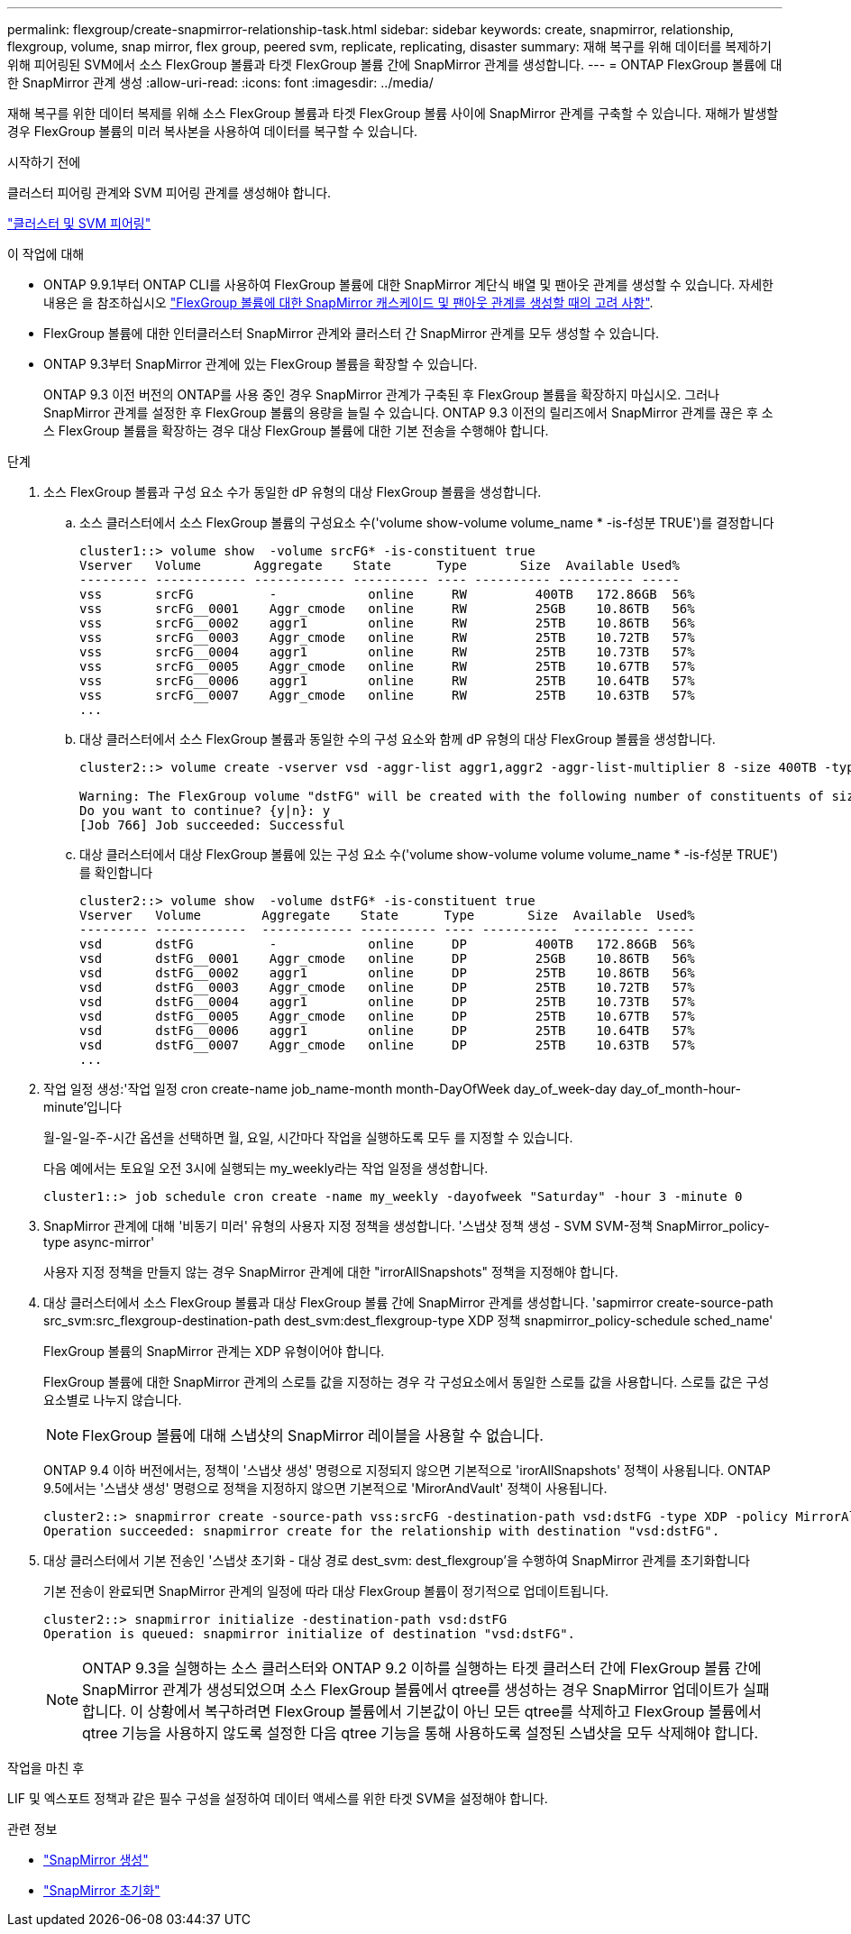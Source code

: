 ---
permalink: flexgroup/create-snapmirror-relationship-task.html 
sidebar: sidebar 
keywords: create, snapmirror, relationship, flexgroup, volume, snap mirror, flex group, peered svm, replicate, replicating, disaster 
summary: 재해 복구를 위해 데이터를 복제하기 위해 피어링된 SVM에서 소스 FlexGroup 볼륨과 타겟 FlexGroup 볼륨 간에 SnapMirror 관계를 생성합니다. 
---
= ONTAP FlexGroup 볼륨에 대한 SnapMirror 관계 생성
:allow-uri-read: 
:icons: font
:imagesdir: ../media/


[role="lead"]
재해 복구를 위한 데이터 복제를 위해 소스 FlexGroup 볼륨과 타겟 FlexGroup 볼륨 사이에 SnapMirror 관계를 구축할 수 있습니다. 재해가 발생할 경우 FlexGroup 볼륨의 미러 복사본을 사용하여 데이터를 복구할 수 있습니다.

.시작하기 전에
클러스터 피어링 관계와 SVM 피어링 관계를 생성해야 합니다.

link:../peering/index.html["클러스터 및 SVM 피어링"]

.이 작업에 대해
* ONTAP 9.9.1부터 ONTAP CLI를 사용하여 FlexGroup 볼륨에 대한 SnapMirror 계단식 배열 및 팬아웃 관계를 생성할 수 있습니다. 자세한 내용은 을 참조하십시오 link:create-snapmirror-cascade-fanout-reference.html["FlexGroup 볼륨에 대한 SnapMirror 캐스케이드 및 팬아웃 관계를 생성할 때의 고려 사항"].
* FlexGroup 볼륨에 대한 인터클러스터 SnapMirror 관계와 클러스터 간 SnapMirror 관계를 모두 생성할 수 있습니다.
* ONTAP 9.3부터 SnapMirror 관계에 있는 FlexGroup 볼륨을 확장할 수 있습니다.
+
ONTAP 9.3 이전 버전의 ONTAP를 사용 중인 경우 SnapMirror 관계가 구축된 후 FlexGroup 볼륨을 확장하지 마십시오. 그러나 SnapMirror 관계를 설정한 후 FlexGroup 볼륨의 용량을 늘릴 수 있습니다. ONTAP 9.3 이전의 릴리즈에서 SnapMirror 관계를 끊은 후 소스 FlexGroup 볼륨을 확장하는 경우 대상 FlexGroup 볼륨에 대한 기본 전송을 수행해야 합니다.



.단계
. 소스 FlexGroup 볼륨과 구성 요소 수가 동일한 dP 유형의 대상 FlexGroup 볼륨을 생성합니다.
+
.. 소스 클러스터에서 소스 FlexGroup 볼륨의 구성요소 수('volume show-volume volume_name * -is-f성분 TRUE')를 결정합니다
+
[listing]
----
cluster1::> volume show  -volume srcFG* -is-constituent true
Vserver   Volume       Aggregate    State      Type       Size  Available Used%
--------- ------------ ------------ ---------- ---- ---------- ---------- -----
vss       srcFG          -            online     RW         400TB   172.86GB  56%
vss       srcFG__0001    Aggr_cmode   online     RW         25GB    10.86TB   56%
vss       srcFG__0002    aggr1        online     RW         25TB    10.86TB   56%
vss       srcFG__0003    Aggr_cmode   online     RW         25TB    10.72TB   57%
vss       srcFG__0004    aggr1        online     RW         25TB    10.73TB   57%
vss       srcFG__0005    Aggr_cmode   online     RW         25TB    10.67TB   57%
vss       srcFG__0006    aggr1        online     RW         25TB    10.64TB   57%
vss       srcFG__0007    Aggr_cmode   online     RW         25TB    10.63TB   57%
...
----
.. 대상 클러스터에서 소스 FlexGroup 볼륨과 동일한 수의 구성 요소와 함께 dP 유형의 대상 FlexGroup 볼륨을 생성합니다.
+
[listing]
----
cluster2::> volume create -vserver vsd -aggr-list aggr1,aggr2 -aggr-list-multiplier 8 -size 400TB -type DP dstFG

Warning: The FlexGroup volume "dstFG" will be created with the following number of constituents of size 25TB: 16.
Do you want to continue? {y|n}: y
[Job 766] Job succeeded: Successful
----
.. 대상 클러스터에서 대상 FlexGroup 볼륨에 있는 구성 요소 수('volume show-volume volume volume_name * -is-f성분 TRUE')를 확인합니다
+
[listing]
----
cluster2::> volume show  -volume dstFG* -is-constituent true
Vserver   Volume        Aggregate    State      Type       Size  Available  Used%
--------- ------------  ------------ ---------- ---- ----------  ---------- -----
vsd       dstFG          -            online     DP         400TB   172.86GB  56%
vsd       dstFG__0001    Aggr_cmode   online     DP         25GB    10.86TB   56%
vsd       dstFG__0002    aggr1        online     DP         25TB    10.86TB   56%
vsd       dstFG__0003    Aggr_cmode   online     DP         25TB    10.72TB   57%
vsd       dstFG__0004    aggr1        online     DP         25TB    10.73TB   57%
vsd       dstFG__0005    Aggr_cmode   online     DP         25TB    10.67TB   57%
vsd       dstFG__0006    aggr1        online     DP         25TB    10.64TB   57%
vsd       dstFG__0007    Aggr_cmode   online     DP         25TB    10.63TB   57%
...
----


. 작업 일정 생성:'작업 일정 cron create-name job_name-month month-DayOfWeek day_of_week-day day_of_month-hour-minute'입니다
+
월-일-일-주-시간 옵션을 선택하면 월, 요일, 시간마다 작업을 실행하도록 모두 를 지정할 수 있습니다.

+
다음 예에서는 토요일 오전 3시에 실행되는 my_weekly라는 작업 일정을 생성합니다.

+
[listing]
----
cluster1::> job schedule cron create -name my_weekly -dayofweek "Saturday" -hour 3 -minute 0
----
. SnapMirror 관계에 대해 '비동기 미러' 유형의 사용자 지정 정책을 생성합니다. '스냅샷 정책 생성 - SVM SVM-정책 SnapMirror_policy-type async-mirror'
+
사용자 지정 정책을 만들지 않는 경우 SnapMirror 관계에 대한 "irrorAllSnapshots" 정책을 지정해야 합니다.

. 대상 클러스터에서 소스 FlexGroup 볼륨과 대상 FlexGroup 볼륨 간에 SnapMirror 관계를 생성합니다. 'sapmirror create-source-path src_svm:src_flexgroup-destination-path dest_svm:dest_flexgroup-type XDP 정책 snapmirror_policy-schedule sched_name'
+
FlexGroup 볼륨의 SnapMirror 관계는 XDP 유형이어야 합니다.

+
FlexGroup 볼륨에 대한 SnapMirror 관계의 스로틀 값을 지정하는 경우 각 구성요소에서 동일한 스로틀 값을 사용합니다. 스로틀 값은 구성 요소별로 나누지 않습니다.

+
[NOTE]
====
FlexGroup 볼륨에 대해 스냅샷의 SnapMirror 레이블을 사용할 수 없습니다.

====
+
ONTAP 9.4 이하 버전에서는, 정책이 '스냅샷 생성' 명령으로 지정되지 않으면 기본적으로 'irorAllSnapshots' 정책이 사용됩니다. ONTAP 9.5에서는 '스냅샷 생성' 명령으로 정책을 지정하지 않으면 기본적으로 'MirorAndVault' 정책이 사용됩니다.

+
[listing]
----
cluster2::> snapmirror create -source-path vss:srcFG -destination-path vsd:dstFG -type XDP -policy MirrorAllSnapshots -schedule hourly
Operation succeeded: snapmirror create for the relationship with destination "vsd:dstFG".
----
. 대상 클러스터에서 기본 전송인 '스냅샷 초기화 - 대상 경로 dest_svm: dest_flexgroup'을 수행하여 SnapMirror 관계를 초기화합니다
+
기본 전송이 완료되면 SnapMirror 관계의 일정에 따라 대상 FlexGroup 볼륨이 정기적으로 업데이트됩니다.

+
[listing]
----
cluster2::> snapmirror initialize -destination-path vsd:dstFG
Operation is queued: snapmirror initialize of destination "vsd:dstFG".
----
+
[NOTE]
====
ONTAP 9.3을 실행하는 소스 클러스터와 ONTAP 9.2 이하를 실행하는 타겟 클러스터 간에 FlexGroup 볼륨 간에 SnapMirror 관계가 생성되었으며 소스 FlexGroup 볼륨에서 qtree를 생성하는 경우 SnapMirror 업데이트가 실패합니다. 이 상황에서 복구하려면 FlexGroup 볼륨에서 기본값이 아닌 모든 qtree를 삭제하고 FlexGroup 볼륨에서 qtree 기능을 사용하지 않도록 설정한 다음 qtree 기능을 통해 사용하도록 설정된 스냅샷을 모두 삭제해야 합니다.

====


.작업을 마친 후
LIF 및 엑스포트 정책과 같은 필수 구성을 설정하여 데이터 액세스를 위한 타겟 SVM을 설정해야 합니다.

.관련 정보
* link:https://docs.netapp.com/us-en/ontap-cli/snapmirror-create.html["SnapMirror 생성"^]
* link:https://docs.netapp.com/us-en/ontap-cli/snapmirror-initialize.html["SnapMirror 초기화"^]

